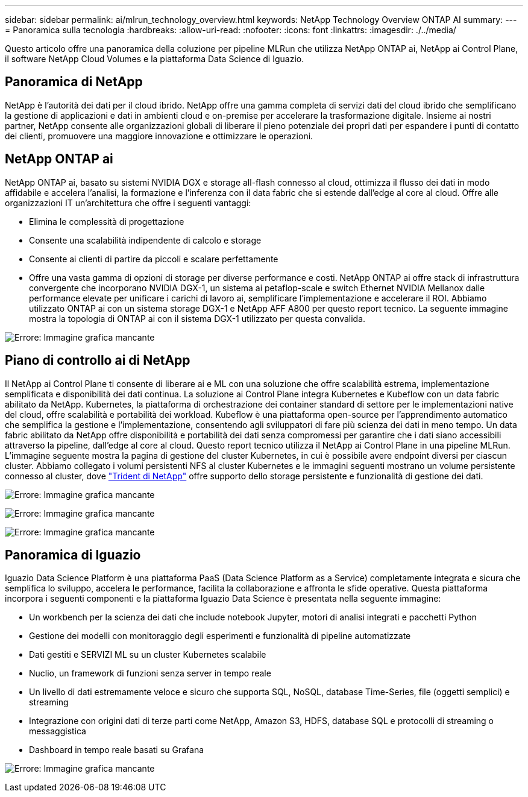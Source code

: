 ---
sidebar: sidebar 
permalink: ai/mlrun_technology_overview.html 
keywords: NetApp Technology Overview ONTAP AI 
summary:  
---
= Panoramica sulla tecnologia
:hardbreaks:
:allow-uri-read: 
:nofooter: 
:icons: font
:linkattrs: 
:imagesdir: ./../media/


[role="lead"]
Questo articolo offre una panoramica della coluzione per pipeline MLRun che utilizza NetApp ONTAP ai, NetApp ai Control Plane, il software NetApp Cloud Volumes e la piattaforma Data Science di Iguazio.



== Panoramica di NetApp

NetApp è l'autorità dei dati per il cloud ibrido. NetApp offre una gamma completa di servizi dati del cloud ibrido che semplificano la gestione di applicazioni e dati in ambienti cloud e on-premise per accelerare la trasformazione digitale. Insieme ai nostri partner, NetApp consente alle organizzazioni globali di liberare il pieno potenziale dei propri dati per espandere i punti di contatto dei clienti, promuovere una maggiore innovazione e ottimizzare le operazioni.



== NetApp ONTAP ai

NetApp ONTAP ai, basato su sistemi NVIDIA DGX e storage all-flash connesso al cloud, ottimizza il flusso dei dati in modo affidabile e accelera l'analisi, la formazione e l'inferenza con il data fabric che si estende dall'edge al core al cloud. Offre alle organizzazioni IT un'architettura che offre i seguenti vantaggi:

* Elimina le complessità di progettazione
* Consente una scalabilità indipendente di calcolo e storage
* Consente ai clienti di partire da piccoli e scalare perfettamente
* Offre una vasta gamma di opzioni di storage per diverse performance e costi. NetApp ONTAP ai offre stack di infrastruttura convergente che incorporano NVIDIA DGX-1, un sistema ai petaflop-scale e switch Ethernet NVIDIA Mellanox dalle performance elevate per unificare i carichi di lavoro ai, semplificare l'implementazione e accelerare il ROI. Abbiamo utilizzato ONTAP ai con un sistema storage DGX-1 e NetApp AFF A800 per questo report tecnico. La seguente immagine mostra la topologia di ONTAP ai con il sistema DGX-1 utilizzato per questa convalida.


image:mlrun_image3.png["Errore: Immagine grafica mancante"]



== Piano di controllo ai di NetApp

Il NetApp ai Control Plane ti consente di liberare ai e ML con una soluzione che offre scalabilità estrema, implementazione semplificata e disponibilità dei dati continua. La soluzione ai Control Plane integra Kubernetes e Kubeflow con un data fabric abilitato da NetApp. Kubernetes, la piattaforma di orchestrazione dei container standard di settore per le implementazioni native del cloud, offre scalabilità e portabilità dei workload. Kubeflow è una piattaforma open-source per l'apprendimento automatico che semplifica la gestione e l'implementazione, consentendo agli sviluppatori di fare più scienza dei dati in meno tempo. Un data fabric abilitato da NetApp offre disponibilità e portabilità dei dati senza compromessi per garantire che i dati siano accessibili attraverso la pipeline, dall'edge al core al cloud. Questo report tecnico utilizza il NetApp ai Control Plane in una pipeline MLRun. L'immagine seguente mostra la pagina di gestione del cluster Kubernetes, in cui è possibile avere endpoint diversi per ciascun cluster. Abbiamo collegato i volumi persistenti NFS al cluster Kubernetes e le immagini seguenti mostrano un volume persistente connesso al cluster, dove https://www.netapp.com/us/media/ds-netapp-project-trident.pdf["Trident di NetApp"^] offre supporto dello storage persistente e funzionalità di gestione dei dati.

image:mlrun_image4.png["Errore: Immagine grafica mancante"]

image:mlrun_image5.png["Errore: Immagine grafica mancante"]

image:mlrun_image6.png["Errore: Immagine grafica mancante"]



== Panoramica di Iguazio

Iguazio Data Science Platform è una piattaforma PaaS (Data Science Platform as a Service) completamente integrata e sicura che semplifica lo sviluppo, accelera le performance, facilita la collaborazione e affronta le sfide operative. Questa piattaforma incorpora i seguenti componenti e la piattaforma Iguazio Data Science è presentata nella seguente immagine:

* Un workbench per la scienza dei dati che include notebook Jupyter, motori di analisi integrati e pacchetti Python
* Gestione dei modelli con monitoraggio degli esperimenti e funzionalità di pipeline automatizzate
* Dati gestiti e SERVIZI ML su un cluster Kubernetes scalabile
* Nuclio, un framework di funzioni senza server in tempo reale
* Un livello di dati estremamente veloce e sicuro che supporta SQL, NoSQL, database Time-Series, file (oggetti semplici) e streaming
* Integrazione con origini dati di terze parti come NetApp, Amazon S3, HDFS, database SQL e protocolli di streaming o messaggistica
* Dashboard in tempo reale basati su Grafana


image:mlrun_image7.png["Errore: Immagine grafica mancante"]
